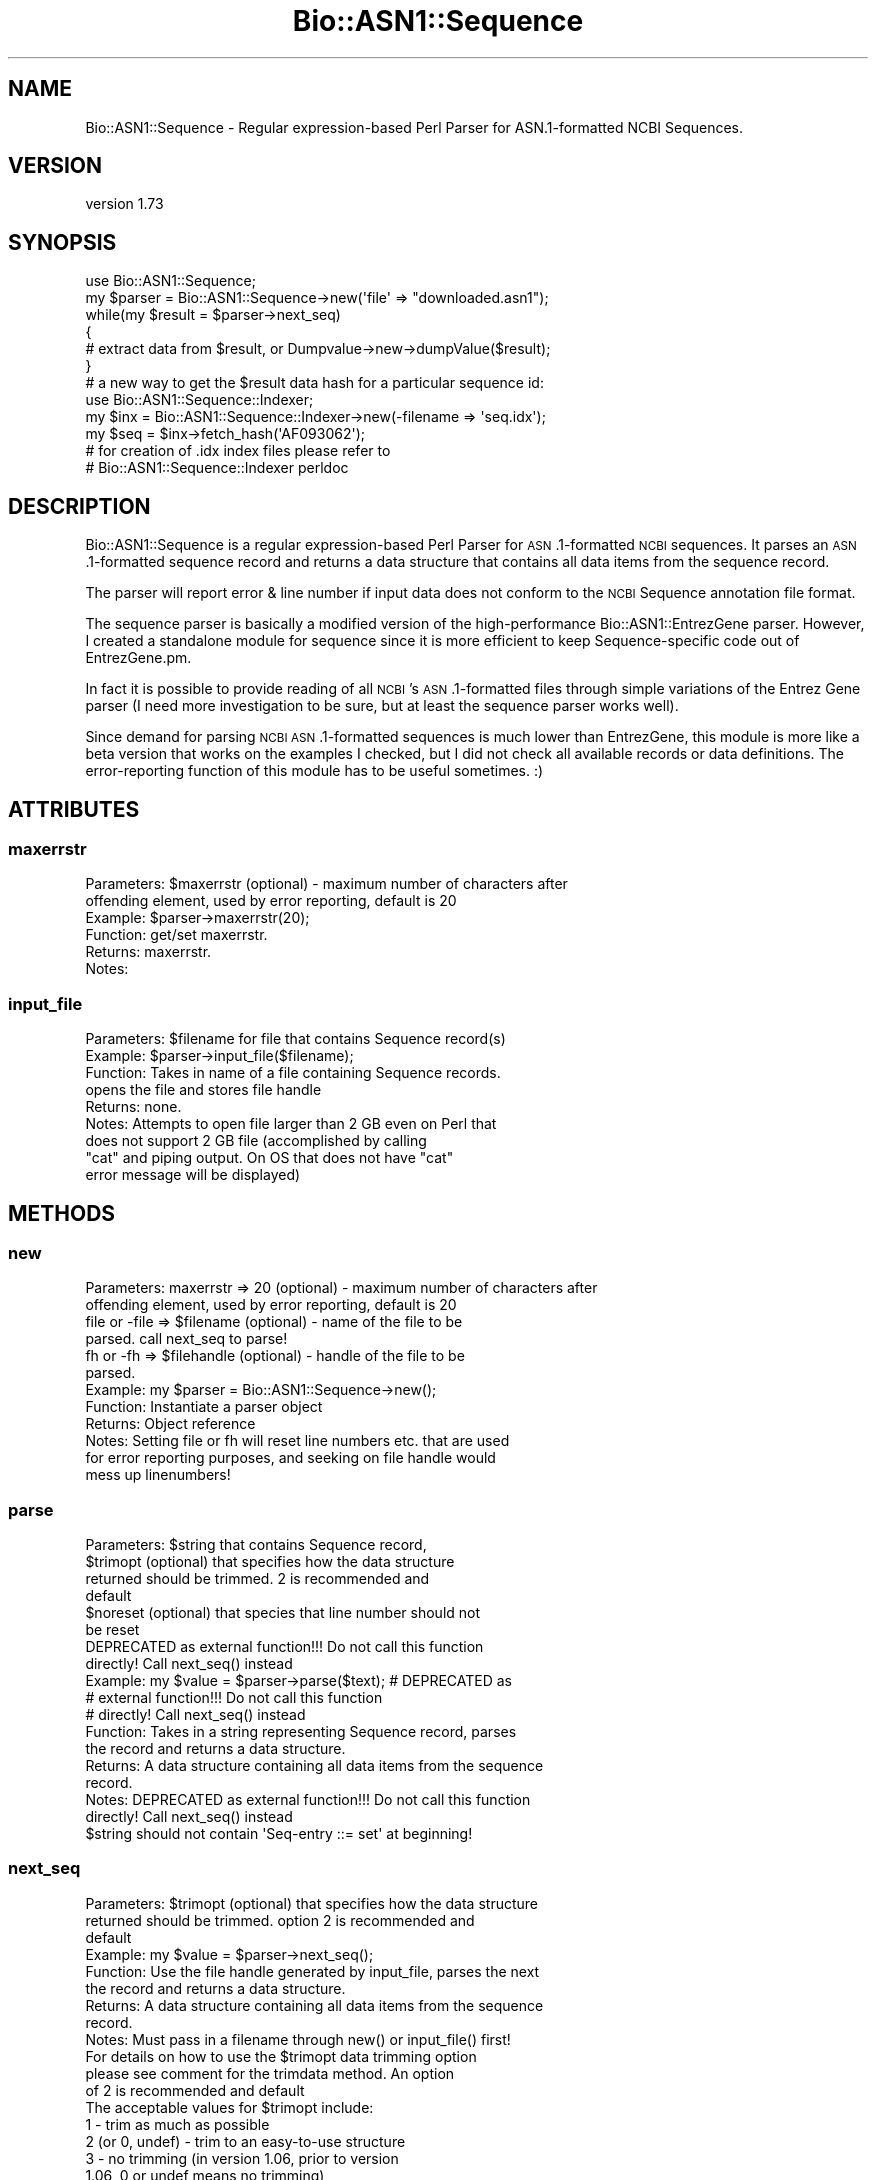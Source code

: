 .\" Automatically generated by Pod::Man 4.09 (Pod::Simple 3.35)
.\"
.\" Standard preamble:
.\" ========================================================================
.de Sp \" Vertical space (when we can't use .PP)
.if t .sp .5v
.if n .sp
..
.de Vb \" Begin verbatim text
.ft CW
.nf
.ne \\$1
..
.de Ve \" End verbatim text
.ft R
.fi
..
.\" Set up some character translations and predefined strings.  \*(-- will
.\" give an unbreakable dash, \*(PI will give pi, \*(L" will give a left
.\" double quote, and \*(R" will give a right double quote.  \*(C+ will
.\" give a nicer C++.  Capital omega is used to do unbreakable dashes and
.\" therefore won't be available.  \*(C` and \*(C' expand to `' in nroff,
.\" nothing in troff, for use with C<>.
.tr \(*W-
.ds C+ C\v'-.1v'\h'-1p'\s-2+\h'-1p'+\s0\v'.1v'\h'-1p'
.ie n \{\
.    ds -- \(*W-
.    ds PI pi
.    if (\n(.H=4u)&(1m=24u) .ds -- \(*W\h'-12u'\(*W\h'-12u'-\" diablo 10 pitch
.    if (\n(.H=4u)&(1m=20u) .ds -- \(*W\h'-12u'\(*W\h'-8u'-\"  diablo 12 pitch
.    ds L" ""
.    ds R" ""
.    ds C` ""
.    ds C' ""
'br\}
.el\{\
.    ds -- \|\(em\|
.    ds PI \(*p
.    ds L" ``
.    ds R" ''
.    ds C`
.    ds C'
'br\}
.\"
.\" Escape single quotes in literal strings from groff's Unicode transform.
.ie \n(.g .ds Aq \(aq
.el       .ds Aq '
.\"
.\" If the F register is >0, we'll generate index entries on stderr for
.\" titles (.TH), headers (.SH), subsections (.SS), items (.Ip), and index
.\" entries marked with X<> in POD.  Of course, you'll have to process the
.\" output yourself in some meaningful fashion.
.\"
.\" Avoid warning from groff about undefined register 'F'.
.de IX
..
.if !\nF .nr F 0
.if \nF>0 \{\
.    de IX
.    tm Index:\\$1\t\\n%\t"\\$2"
..
.    if !\nF==2 \{\
.        nr % 0
.        nr F 2
.    \}
.\}
.\" ========================================================================
.\"
.IX Title "Bio::ASN1::Sequence 3"
.TH Bio::ASN1::Sequence 3 "2018-09-25" "perl v5.26.2" "User Contributed Perl Documentation"
.\" For nroff, turn off justification.  Always turn off hyphenation; it makes
.\" way too many mistakes in technical documents.
.if n .ad l
.nh
.SH "NAME"
Bio::ASN1::Sequence \- Regular expression\-based Perl Parser for ASN.1\-formatted NCBI Sequences.
.SH "VERSION"
.IX Header "VERSION"
version 1.73
.SH "SYNOPSIS"
.IX Header "SYNOPSIS"
.Vb 1
\&  use Bio::ASN1::Sequence;
\&
\&  my $parser = Bio::ASN1::Sequence\->new(\*(Aqfile\*(Aq => "downloaded.asn1");
\&  while(my $result = $parser\->next_seq)
\&  {
\&    # extract data from $result, or Dumpvalue\->new\->dumpValue($result);
\&  }
\&
\&  # a new way to get the $result data hash for a particular sequence id:
\&  use Bio::ASN1::Sequence::Indexer;
\&  my $inx = Bio::ASN1::Sequence::Indexer\->new(\-filename => \*(Aqseq.idx\*(Aq);
\&  my $seq = $inx\->fetch_hash(\*(AqAF093062\*(Aq);
\&
\&  # for creation of .idx index files please refer to
\&  # Bio::ASN1::Sequence::Indexer perldoc
.Ve
.SH "DESCRIPTION"
.IX Header "DESCRIPTION"
Bio::ASN1::Sequence is a regular expression-based Perl Parser for \s-1ASN\s0.1\-formatted
\&\s-1NCBI\s0 sequences.  It parses an \s-1ASN\s0.1\-formatted sequence record and returns a data
structure that contains all data items from the sequence record.
.PP
The parser will report error & line number if input data does not conform to the
\&\s-1NCBI\s0 Sequence annotation file format.
.PP
The sequence parser is basically a modified version of the high-performance
Bio::ASN1::EntrezGene parser.  However, I created a standalone module for sequence
since it is more efficient to keep Sequence-specific code out of EntrezGene.pm.
.PP
In fact it is possible to provide reading of all \s-1NCBI\s0's \s-1ASN\s0.1\-formatted
files through simple variations of the Entrez Gene parser (I need more
investigation to be sure, but at least the sequence parser works well).
.PP
Since demand for parsing \s-1NCBI ASN\s0.1\-formatted sequences is much lower than EntrezGene,
this module is more like a beta version that works on the examples I checked, but
I did not check all available records or data definitions.  The error-reporting
function of this module has to be useful sometimes. :)
.SH "ATTRIBUTES"
.IX Header "ATTRIBUTES"
.SS "maxerrstr"
.IX Subsection "maxerrstr"
.Vb 6
\&  Parameters: $maxerrstr (optional) \- maximum number of characters after
\&                offending element, used by error reporting, default is 20
\&  Example:    $parser\->maxerrstr(20);
\&  Function:   get/set maxerrstr.
\&  Returns:    maxerrstr.
\&  Notes:
.Ve
.SS "input_file"
.IX Subsection "input_file"
.Vb 9
\&  Parameters: $filename for file that contains Sequence record(s)
\&  Example:    $parser\->input_file($filename);
\&  Function:   Takes in name of a file containing Sequence records.
\&              opens the file and stores file handle
\&  Returns:    none.
\&  Notes:      Attempts to open file larger than 2 GB even on Perl that
\&                does not support 2 GB file (accomplished by calling
\&                "cat" and piping output. On OS that does not have "cat"
\&                error message will be displayed)
.Ve
.SH "METHODS"
.IX Header "METHODS"
.SS "new"
.IX Subsection "new"
.Vb 12
\&  Parameters: maxerrstr => 20 (optional) \- maximum number of characters after
\&                offending element, used by error reporting, default is 20
\&              file or \-file => $filename (optional) \- name of the file to be
\&                parsed. call next_seq to parse!
\&              fh or \-fh => $filehandle (optional) \- handle of the file to be
\&                parsed.
\&  Example:    my $parser = Bio::ASN1::Sequence\->new();
\&  Function:   Instantiate a parser object
\&  Returns:    Object reference
\&  Notes:      Setting file or fh will reset line numbers etc. that are used
\&                for error reporting purposes, and seeking on file handle would
\&                mess up linenumbers!
.Ve
.SS "parse"
.IX Subsection "parse"
.Vb 10
\&  Parameters: $string that contains Sequence record,
\&              $trimopt (optional) that specifies how the data structure
\&                returned should be trimmed. 2 is recommended and
\&                default
\&              $noreset (optional) that species that line number should not
\&                be reset
\&              DEPRECATED as external function!!! Do not call this function
\&                directly!  Call next_seq() instead
\&  Example:    my $value = $parser\->parse($text); # DEPRECATED as
\&                # external function!!! Do not call this function
\&                # directly!  Call next_seq() instead
\&  Function:   Takes in a string representing Sequence record, parses
\&                the record and returns a data structure.
\&  Returns:    A data structure containing all data items from the sequence
\&                record.
\&  Notes:      DEPRECATED as external function!!! Do not call this function
\&                directly!  Call next_seq() instead
\&              $string should not contain \*(AqSeq\-entry ::= set\*(Aq at beginning!
.Ve
.SS "next_seq"
.IX Subsection "next_seq"
.Vb 10
\&  Parameters: $trimopt (optional) that specifies how the data structure
\&                returned should be trimmed. option 2 is recommended and
\&                default
\&  Example:    my $value = $parser\->next_seq();
\&  Function:   Use the file handle generated by input_file, parses the next
\&                the record and returns a data structure.
\&  Returns:    A data structure containing all data items from the sequence
\&                record.
\&  Notes:      Must pass in a filename through new() or input_file() first!
\&              For details on how to use the $trimopt data trimming option
\&                please see comment for the trimdata method. An option
\&                of 2 is recommended and default
\&              The acceptable values for $trimopt include:
\&                1 \- trim as much as possible
\&                2 (or 0, undef) \- trim to an easy\-to\-use structure
\&                3 \- no trimming (in version 1.06, prior to version
\&                    1.06, 0 or undef means no trimming)
.Ve
.SS "trimdata"
.IX Subsection "trimdata"
.Vb 10
\&  Parameters: $hashref or $arrayref
\&              $trimflag (optional, see Notes)
\&  Example:    trimdata($datahash); # using the default flag
\&  Function:   recursively process all attributes of a hash/array
\&              hybrid and get rid of any arrayref that points to
\&              one\-element arrays (trims data structure) depending on
\&              the optional flag.
\&  Returns:    none \- trimming happenes in\-place
\&  Notes:      This function is useful to compact a data structure produced by
\&                Bio::ASN1::Sequence::parse.
\&              The acceptable values for $trimopt include:
\&                1 \- trim as much as possible
\&                2 (or 0, undef) \- trim to an easy\-to\-use structure
\&                3 \- no trimming (in version 1.06, prior to version
\&                    1.06, 0 or undef means no trimming)
\&              This function is duplicate to EntrezGene.pm\*(Aqs and code should
\&                be compressed in the future (using util module & subclass).
.Ve
.SS "fh"
.IX Subsection "fh"
.Vb 7
\&  Parameters: $filehandle (optional)
\&  Example:    trimdata($datahash); # using the default flag
\&  Function:   getter/setter for file handle
\&  Returns:    file handle for current file being parsed.
\&  Notes:      Use with care!
\&              Line number report would not be corresponding to file\*(Aqs line
\&                number if seek operation is performed on the file handle!
.Ve
.SS "rawdata"
.IX Subsection "rawdata"
.Vb 8
\&  Parameters: none
\&  Example:    my $data = $parser\->rawdata();
\&  Function:   Get the sequence data file that was just parsed
\&  Returns:    a string containing the ASN1\-formatted sequence record
\&  Notes:      Must first parse a record then call this function!
\&              Could be useful in interpreting line number value in error
\&                report (if user did a seek on file handle right before parsing
\&                call)
.Ve
.SH "INTERNAL METHODS"
.IX Header "INTERNAL METHODS"
.SS "_parse"
.IX Subsection "_parse"
\&\s-1NCBI\s0's Apr 05, 2005 format change forced much usage of lookahead, which would for
sure slows parser down.  But can't code efficiently without it.
.SH "PREREQUISITE"
.IX Header "PREREQUISITE"
None.
.SH "INSTALLATION"
.IX Header "INSTALLATION"
Bio::ASN1::Sequence is part of the Bio::ASN1::EntrezGene package.
Bio::ASN1::EntrezGene package can be installed & tested as follows:
.PP
.Vb 4
\&  perl Makefile.PL
\&  make
\&  make test
\&  make install
.Ve
.SH "SEE ALSO"
.IX Header "SEE ALSO"
The parse_sequence_example.pl script included in this package (please
see the Bio\-ASN1\-EntrezGene\-x.xx/examples directory) shows the usage.
.PP
Please check out perldoc for Bio::ASN1::EntrezGene for more info.
.SH "CITATION"
.IX Header "CITATION"
Liu, Mingyi, and Andrei Grigoriev. \*(L"Fast parsers for Entrez Gene.\*(R"
Bioinformatics 21, no. 14 (2005): 3189\-3190.
.SH "OPERATION SYSTEMS SUPPORTED"
.IX Header "OPERATION SYSTEMS SUPPORTED"
Any \s-1OS\s0 that Perl runs on.
.SH "FEEDBACK"
.IX Header "FEEDBACK"
.SS "Mailing lists"
.IX Subsection "Mailing lists"
User feedback is an integral part of the evolution of this and other
Bioperl modules. Send your comments and suggestions preferably to
the Bioperl mailing list.  Your participation is much appreciated.
.PP
.Vb 2
\&  bioperl\-l@bioperl.org              \- General discussion
\&  http://bioperl.org/Support.html    \- About the mailing lists
.Ve
.SS "Support"
.IX Subsection "Support"
Please direct usage questions or support issues to the mailing list:
\&\fIbioperl\-l@bioperl.org\fR
.PP
rather than to the module maintainer directly. Many experienced and
reponsive experts will be able look at the problem and quickly
address it. Please include a thorough description of the problem
with code and data examples if at all possible.
.SS "Reporting bugs"
.IX Subsection "Reporting bugs"
Report bugs to the Bioperl bug tracking system to help us keep track
of the bugs and their resolution. Bug reports can be submitted via the
web:
.PP
.Vb 1
\&  https://github.com/bioperl/bio\-asn1\-entrezgene/issues
.Ve
.SH "AUTHOR"
.IX Header "AUTHOR"
Dr. Mingyi Liu <mingyiliu@gmail.com>
.SH "COPYRIGHT"
.IX Header "COPYRIGHT"
This software is copyright (c) 2005 by Mingyi Liu, 2005 by \s-1GPC\s0 Biotech \s-1AG,\s0 and 2005 by Altana Research Institute.
.PP
This software is available under the same terms as the perl 5 programming language system itself.
